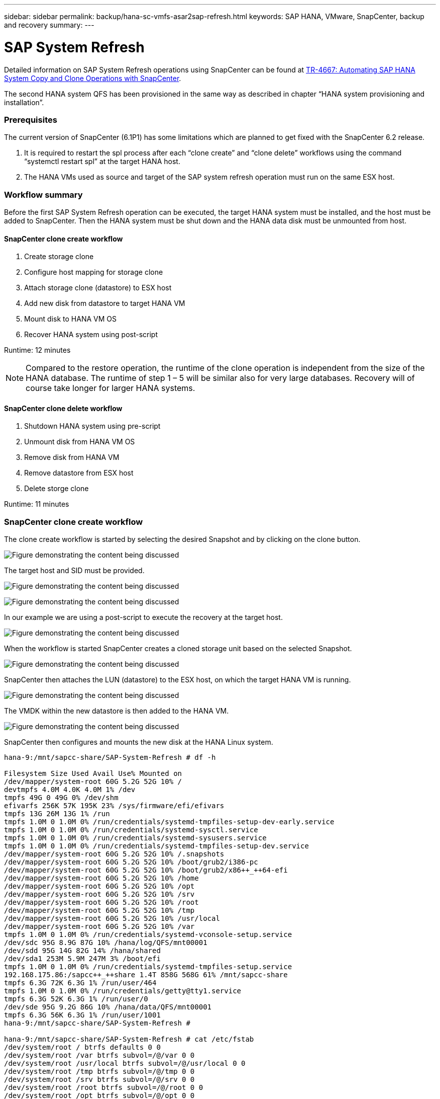 ---
sidebar: sidebar
permalink: backup/hana-sc-vmfs-asar2sap-refresh.html
keywords: SAP HANA, VMware, SnapCenter, backup and recovery
summary: 
---

= SAP System Refresh

:hardbreaks:
:nofooter:
:icons: font
:linkattrs:
:imagesdir: ../media/


Detailed information on SAP System Refresh operations using SnapCenter can be found at https://docs.netapp.com/us-en/netapp-solutions-sap/lifecycle/sc-copy-clone-introduction.html[TR-4667: Automating SAP HANA System Copy and Clone Operations with SnapCenter].

The second HANA system QFS has been provisioned in the same way as described in chapter “HANA system provisioning and installation”.

=== Prerequisites

The current version of SnapCenter (6.1P1) has some limitations which are planned to get fixed with the SnapCenter 6.2 release.

[arabic]
. It is required to restart the spl process after each “clone create” and “clone delete” workflows using the command “systemctl restart spl” at the target HANA host.
. The HANA VMs used as source and target of the SAP system refresh operation must run on the same ESX host.

=== Workflow summary

Before the first SAP System Refresh operation can be executed, the target HANA system must be installed, and the host must be added to SnapCenter. Then the HANA system must be shut down and the HANA data disk must be unmounted from host.

==== SnapCenter clone create workflow

[arabic]
. Create storage clone
. Configure host mapping for storage clone
. Attach storage clone (datastore) to ESX host
. Add new disk from datastore to target HANA VM
. Mount disk to HANA VM OS
. Recover HANA system using post-script

Runtime: 12 minutes

[NOTE]
Compared to the restore operation, the runtime of the clone operation is independent from the size of the HANA database. The runtime of step 1 – 5 will be similar also for very large databases. Recovery will of course take longer for larger HANA systems.

==== SnapCenter clone delete workflow

[arabic]
. Shutdown HANA system using pre-script
. Unmount disk from HANA VM OS
. Remove disk from HANA VM
. Remove datastore from ESX host
. Delete storge clone

Runtime: 11 minutes

=== SnapCenter clone create workflow

The clone create workflow is started by selecting the desired Snapshot and by clicking on the clone button.

image:sc-hana-asrr2-vmfs-image28.png["Figure demonstrating the content being discussed"]

The target host and SID must be provided.

image:sc-hana-asrr2-vmfs-image29.png["Figure demonstrating the content being discussed"]

image:sc-hana-asrr2-vmfs-image30.png["Figure demonstrating the content being discussed"]

In our example we are using a post-script to execute the recovery at the target host.

image:sc-hana-asrr2-vmfs-image31.png["Figure demonstrating the content being discussed"]

When the workflow is started SnapCenter creates a cloned storage unit based on the selected Snapshot.

image:sc-hana-asrr2-vmfs-image32.png["Figure demonstrating the content being discussed"]

SnapCenter then attaches the LUN (datastore) to the ESX host, on which the target HANA VM is running.

image:sc-hana-asrr2-vmfs-image33.png["Figure demonstrating the content being discussed"]

The VMDK within the new datastore is then added to the HANA VM.

image:sc-hana-asrr2-vmfs-image34.png["Figure demonstrating the content being discussed"]

SnapCenter then configures and mounts the new disk at the HANA Linux system.

....
hana-9:/mnt/sapcc-share/SAP-System-Refresh # df -h

Filesystem Size Used Avail Use% Mounted on
/dev/mapper/system-root 60G 5.2G 52G 10% /
devtmpfs 4.0M 4.0K 4.0M 1% /dev
tmpfs 49G 0 49G 0% /dev/shm
efivarfs 256K 57K 195K 23% /sys/firmware/efi/efivars
tmpfs 13G 26M 13G 1% /run
tmpfs 1.0M 0 1.0M 0% /run/credentials/systemd-tmpfiles-setup-dev-early.service
tmpfs 1.0M 0 1.0M 0% /run/credentials/systemd-sysctl.service
tmpfs 1.0M 0 1.0M 0% /run/credentials/systemd-sysusers.service
tmpfs 1.0M 0 1.0M 0% /run/credentials/systemd-tmpfiles-setup-dev.service
/dev/mapper/system-root 60G 5.2G 52G 10% /.snapshots
/dev/mapper/system-root 60G 5.2G 52G 10% /boot/grub2/i386-pc
/dev/mapper/system-root 60G 5.2G 52G 10% /boot/grub2/x86++_++64-efi
/dev/mapper/system-root 60G 5.2G 52G 10% /home
/dev/mapper/system-root 60G 5.2G 52G 10% /opt
/dev/mapper/system-root 60G 5.2G 52G 10% /srv
/dev/mapper/system-root 60G 5.2G 52G 10% /root
/dev/mapper/system-root 60G 5.2G 52G 10% /tmp
/dev/mapper/system-root 60G 5.2G 52G 10% /usr/local
/dev/mapper/system-root 60G 5.2G 52G 10% /var
tmpfs 1.0M 0 1.0M 0% /run/credentials/systemd-vconsole-setup.service
/dev/sdc 95G 8.9G 87G 10% /hana/log/QFS/mnt00001
/dev/sdd 95G 14G 82G 14% /hana/shared
/dev/sda1 253M 5.9M 247M 3% /boot/efi
tmpfs 1.0M 0 1.0M 0% /run/credentials/systemd-tmpfiles-setup.service
192.168.175.86:/sapcc++_++share 1.4T 858G 568G 61% /mnt/sapcc-share
tmpfs 6.3G 72K 6.3G 1% /run/user/464
tmpfs 1.0M 0 1.0M 0% /run/credentials/getty@tty1.service
tmpfs 6.3G 52K 6.3G 1% /run/user/0
/dev/sde 95G 9.2G 86G 10% /hana/data/QFS/mnt00001
tmpfs 6.3G 56K 6.3G 1% /run/user/1001
hana-9:/mnt/sapcc-share/SAP-System-Refresh #

hana-9:/mnt/sapcc-share/SAP-System-Refresh # cat /etc/fstab
/dev/system/root / btrfs defaults 0 0
/dev/system/root /var btrfs subvol=/@/var 0 0
/dev/system/root /usr/local btrfs subvol=/@/usr/local 0 0
/dev/system/root /tmp btrfs subvol=/@/tmp 0 0
/dev/system/root /srv btrfs subvol=/@/srv 0 0
/dev/system/root /root btrfs subvol=/@/root 0 0
/dev/system/root /opt btrfs subvol=/@/opt 0 0
/dev/system/root /home btrfs subvol=/@/home 0 0
/dev/system/root /boot/grub2/x86++_++64-efi btrfs subvol=/@/boot/grub2/x86++_++64-efi 0 0
/dev/system/root /boot/grub2/i386-pc btrfs subvol=/@/boot/grub2/i386-pc 0 0
/dev/system/swap swap swap defaults 0 0
/dev/system/root /.snapshots btrfs subvol=/@/.snapshots 0 0
UUID=FB79-24DC /boot/efi vfat utf8 0 2
192.168.175.86:/sapcc++_++share /mnt/sapcc-share nfs rw,vers=3,hard,timeo=600,rsize=1048576,wsize=1048576,intr,noatime,nolock 0 0
#/dev/sdb /hana/data/QFS/mnt00001 xfs relatime,inode64 0 0
/dev/sdc /hana/log/QFS/mnt00001 xfs relatime,inode64 0 0
/dev/sdd /hana/shared xfs defaults 0 0
# The following entry has been added by NetApp (SnapCenter Plug-in for UNIX)
/dev/sde /hana/data/QFS/mnt00001 xfs rw,relatime,attr2,inode64,logbufs=8,logbsize=32k,noquota 0 0
hana-9:/mnt/sapcc-share/SAP-System-Refresh #
....

The following screenshot shows the job steps executed by SnapCenter.

image:sc-hana-asrr2-vmfs-image35.png["Figure demonstrating the content being discussed"]

As mentioned in the “Pre-requisites” section, the SnapCenter spl service at the HANA host must be restarted using the command “systemctl restart spl” to initiate proper cleanup. This must be done when the job has finished.

When the clone workflow is finished, the auto discovery can be started by clicking on the resource QFS. When the auto discovery process is finished the new storage footprint is listed in the details view of the resource.

image:sc-hana-asrr2-vmfs-image36.png["Figure demonstrating the content being discussed"]

=== SnapCenter clone delete workflow

The clone delete workflow is started by selecting the clone at the source HANA resource and by clicking on the delete button.

image:sc-hana-asrr2-vmfs-image37.png["Figure demonstrating the content being discussed"]

In our example we are using a pre-script to shutdown the target HANA database.

image:sc-hana-asrr2-vmfs-image38.png["Figure demonstrating the content being discussed"]

The following screenshot shows the job steps executed by SnapCenter.

image:sc-hana-asrr2-vmfs-image39.png["Figure demonstrating the content being discussed"]

As mentioned in the “Pre-requisites” section, the SnapCenter spl service at the HANA host must be restarted using the command “systemctl restart spl” to initiate proper cleanup.

